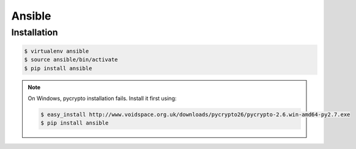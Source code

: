 Ansible
=======

Installation
------------

.. code-block:: console

    $ virtualenv ansible
    $ source ansible/bin/activate
    $ pip install ansible

.. note::

    On Windows, pycrypto installation fails.
    Install it first using:

    .. code-block:: console

        $ easy_install http://www.voidspace.org.uk/downloads/pycrypto26/pycrypto-2.6.win-amd64-py2.7.exe
        $ pip install ansible
